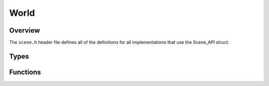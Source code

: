 World
=====

Overview
--------
The ``scene.h`` header file defines all of the definitions for all implementations that use the Scene_API struct. 



Types
-----

.. doxygenstruct:: Scene_API 
   :project: physics
   :protected-members:


Functions
---------

.. doxygenfunction:: RegisterScene(Scene_API *scene)
   :project: physics
   :outline:

